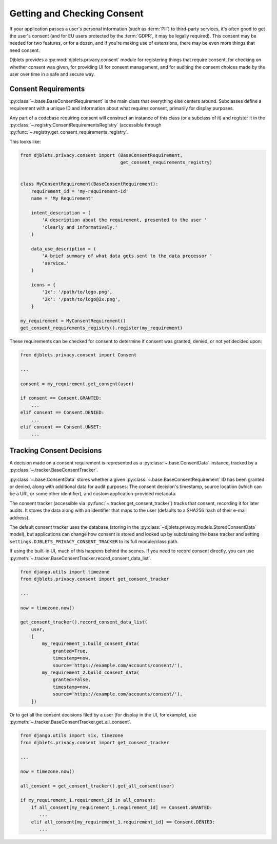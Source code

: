 .. _privacy-consent:

============================
Getting and Checking Consent
============================

.. py:currentmodule:: djblets.privacy.consent

If your application passes a user's personal information (such as :term:`PII`)
to third-party services, it's often good to get the user's consent (and for EU
users protected by the :term:`GDPR`, it may be legally required). This consent
may be needed for two features, or for a dozen, and if you're making use of
extensions, there may be even more things that need consent.

Djblets provides a :py:mod:`djblets.privacy.consent` module for registering
things that require consent, for checking on whether consent was given, for
providing UI for consent management, and for auditing the consent choices made
by the user over time in a safe and secure way.


Consent Requirements
====================

:py:class:`~.base.BaseConsentRequirement` is the main class that everything
else centers around. Subclasses define a requirement with a unique ID and
information about what requires consent, primarily for display purposes.

Any part of a codebase requiring consent will construct an instance of this
class (or a subclass of it) and register it in the
:py:class:`~.registry.ConsentRequirementsRegistry` (accessible through
:py:func:`~.registry.get_consent_requirements_registry`.

This looks like:

.. code-block:: python

   from djblets.privacy.consent import (BaseConsentRequirement,
                                        get_consent_requirements_registry)


   class MyConsentRequirement(BaseConsentRequirement):
       requirement_id = 'my-requirement-id'
       name = 'My Requirement'

       intent_description = (
           'A description about the requirement, presented to the user '
           'clearly and informatively.'
       )

       data_use_description = (
           'A brief summary of what data gets sent to the data processor '
           'service.'
       )

       icons = {
           '1x': '/path/to/logo.png',
           '2x': '/path/to/logo@2x.png',
       }

   my_requirement = MyConsentRequirement()
   get_consent_requirements_registry().register(my_requirement)

These requirements can be checked for consent to determine if consent was
granted, denied, or not yet decided upon:

.. code-block:: python

   from djblets.privacy.consent import Consent

   ...

   consent = my_requirement.get_consent(user)

   if consent == Consent.GRANTED:
       ...
   elif consent == Consent.DENIED:
       ...
   elif consent == Consent.UNSET:
       ...


Tracking Consent Decisions
==========================

A decision made on a consent requirement is represented as a
:py:class:`~.base.ConsentData` instance, tracked by a
:py:class:`~.tracker.BaseConsentTracker`.

:py:class:`~.base.ConsentData` stores whether a given
:py:class:`~.base.BaseConsentRequirement` ID has been
granted or denied, along with additional data for audit purposes: The consent
decision's timestamp, source location (which can be a URL or some other
identifier), and custom application-provided metadata.

The consent tracker (accessible via
:py:func:`~.tracker.get_consent_tracker`) tracks that
consent, recording it for later audits. It stores the data along with an
identifier that maps to the user (defaults to a SHA256 hash of their e-mail
address).

The default consent tracker uses the database (storing in the
:py:class:`~djblets.privacy.models.StoredConsentData` model), but applications
can change how consent is stored and looked up by subclassing the base
tracker and setting ``settings.DJBLETS_PRIVACY_CONSENT_TRACKER`` to its full
module/class path.

If using the built-in UI, much of this happens behind the scenes. If you need
to record consent directly, you can use
:py:meth:`~.tracker.BaseConsentTracker.record_consent_data_list`.

.. code-block:: python

   from django.utils import timezone
   from djblets.privacy.consent import get_consent_tracker

   ...

   now = timezone.now()

   get_consent_tracker().record_consent_data_list(
       user,
       [
           my_requirement_1.build_consent_data(
               granted=True,
               timestamp=now,
               source='https://example.com/accounts/consent/'),
           my_requirement_2.build_consent_data(
               granted=False,
               timestamp=now,
               source='https://example.com/accounts/consent/'),
       ])

Or to get all the consent decisions filed by a user (for display in the UI,
for example), use :py:meth:`~.tracker.BaseConsentTracker.get_all_consent`.

.. code-block:: python

   from django.utils import six, timezone
   from djblets.privacy.consent import get_consent_tracker

   ...

   now = timezone.now()

   all_consent = get_consent_tracker().get_all_consent(user)

   if my_requirement_1.requirement_id in all_consent:
       if all_consent[my_requirement_1.requirement_id] == Consent.GRANTED:
          ...
       elif all_consent[my_requirement_1.requirement_id] == Consent.DENIED:
          ...

